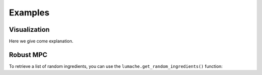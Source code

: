 Examples
========

.. _visualization:

Visualization
-------------

Here we give come explanation.

Robust MPC
----------

To retrieve a list of random ingredients,
you can use the ``lumache.get_random_ingredients()`` function: